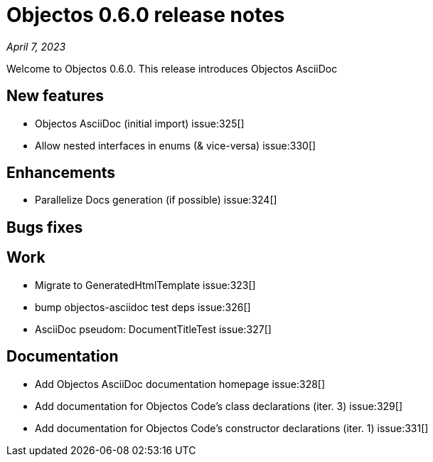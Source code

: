 = Objectos 0.6.0 release notes
:toc-title: Objectos 0.6.0

_April 7, 2023_

Welcome to Objectos 0.6.0.
This release introduces Objectos AsciiDoc

== New features

* Objectos AsciiDoc (initial import) issue:325[]
* Allow nested interfaces in enums (& vice-versa) issue:330[]

== Enhancements

* Parallelize Docs generation (if possible) issue:324[]

== Bugs fixes


== Work

* Migrate to GeneratedHtmlTemplate issue:323[]
* bump objectos-asciidoc test deps issue:326[]
* AsciiDoc pseudom: DocumentTitleTest issue:327[]

== Documentation

* Add Objectos AsciiDoc documentation homepage issue:328[]
* Add documentation for Objectos Code's class declarations (iter. 3) issue:329[]
* Add documentation for Objectos Code's constructor declarations (iter. 1) issue:331[]